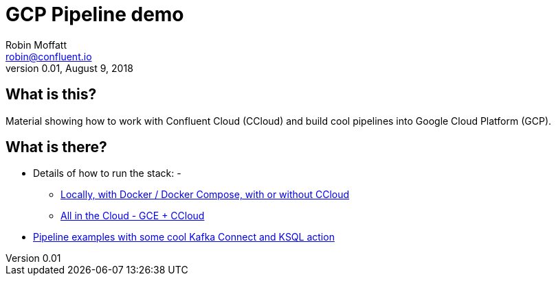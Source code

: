 = GCP Pipeline demo
Robin Moffatt <robin@confluent.io>
v0.01, August 9, 2018

== What is this? 

Material showing how to work with Confluent Cloud (CCloud) and build cool pipelines into Google Cloud Platform (GCP). 

== What is there? 

* Details of how to run the stack: - 
** link:HOWTO_run_it_locally.adoc[Locally, with Docker / Docker Compose, with or without CCloud]
** link:HOWTO_run_it_on_gce.adoc[All in the Cloud - GCE + CCloud]
* link:scenario_01_environment-data.adoc[Pipeline examples with some cool Kafka Connect and KSQL action]

